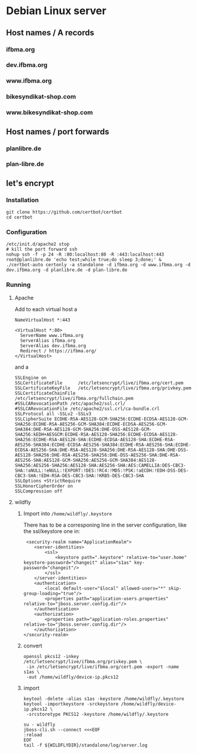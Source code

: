 * Debian Linux server
** Host names / A records
*** ifbma.org
*** dev.ifbma.org
*** www.ifbma.org
*** bikesyndikat-shop.com
*** www.bikesyndikat-shop.com
** Host names / port forwards
*** planlibre.de
*** plan-libre.de
** let's encrypt
*** Installation
#+BEGIN_SRC
git clone https://github.com/certbot/certbot
cd certbot
#+END_SRC
*** Configuration
#+BEGIN_SRC
/etc/init.d/apache2 stop
# kill the port forward ssh
nohup ssh -f -p 24 -R :80:localhost:80 -R :443:localhost:443 root@planlibre.de 'echo test;while true;do sleep 3;done;' &
./certbot-auto certonly -a standalone -d ifbma.org -d www.ifbma.org -d dev.ifbma.org -d planlibre.de -d plan-libre.de
#+END_SRC
*** Running
**** Apache
Add to each virtual host a 
#+BEGIN_SRC
NameVirtualHost *:443

<VirtualHost *:80>
  ServerName www.ifbma.org
  ServerAlias ifbma.org
  ServerAlias dev.ifbma.org
  Redirect / https://ifbma.org/
</VirtualHost>
#+END_SRC
and a 

#+BEGIN_SRC
SSLEngine on
SSLCertificateFile      /etc/letsencrypt/live/ifbma.org/cert.pem
SSLCertificateKeyFile   /etc/letsencrypt/live/ifbma.org/privkey.pem
SSLCertificateChainFile /etc/letsencrypt/live/ifbma.org/fullchain.pem
#SSLCARevocationPath /etc/apache2/ssl.crl/
#SSLCARevocationFile /etc/apache2/ssl.crl/ca-bundle.crl
SSLProtocol all -SSLv2 -SSLv3
SSLCipherSuite ECDHE-RSA-AES128-GCM-SHA256:ECDHE-ECDSA-AES128-GCM-SHA256:ECDHE-RSA-AES256-GCM-SHA384:ECDHE-ECDSA-AES256-GCM-SHA384:DHE-RSA-AES128-GCM-SHA256:DHE-DSS-AES128-GCM-SHA256:kEDH+AESGCM:ECDHE-RSA-AES128-SHA256:ECDHE-ECDSA-AES128-SHA256:ECDHE-RSA-AES128-SHA:ECDHE-ECDSA-AES128-SHA:ECDHE-RSA-AES256-SHA384:ECDHE-ECDSA-AES256-SHA384:ECDHE-RSA-AES256-SHA:ECDHE-ECDSA-AES256-SHA:DHE-RSA-AES128-SHA256:DHE-RSA-AES128-SHA:DHE-DSS-AES128-SHA256:DHE-RSA-AES256-SHA256:DHE-DSS-AES256-SHA:DHE-RSA-AES256-SHA:AES128-GCM-SHA256:AES256-GCM-SHA384:AES128-SHA256:AES256-SHA256:AES128-SHA:AES256-SHA:AES:CAMELLIA:DES-CBC3-SHA:!aNULL:!eNULL:!EXPORT:!DES:!RC4:!MD5:!PSK:!aECDH:!EDH-DSS-DES-CBC3-SHA:!EDH-RSA-DES-CBC3-SHA:!KRB5-DES-CBC3-SHA
SSLOptions +StrictRequire
SSLHonorCipherOrder on
SSLCompression off
#+END_SRC
**** wildfly
***** Import into ~/home/wildfly/.keystore~
There has to be a corresponing line in the server configuration, like
the ssl/keystore one in:
#+BEGIN_SRC
             <security-realm name="ApplicationRealm">
                <server-identities>
                    <ssl>
                        <keystore path=".keystore" relative-to="user.home" keystore-password="changeit" alias="s1as" key-password="changeit"/>
                    </ssl>
                </server-identities>
                <authentication>
                    <local default-user="$local" allowed-users="*" skip-group-loading="true"/>
                    <properties path="application-users.properties" relative-to="jboss.server.config.dir"/>
                </authentication>
                <authorization>
                    <properties path="application-roles.properties" relative-to="jboss.server.config.dir"/>
                </authorization>
            </security-realm>
#+END_SRC
***** convert
#+BEGIN_SRC
openssl pkcs12 -inkey /etc/letsencrypt/live/ifbma.org/privkey.pem \
 -in /etc/letsencrypt/live/ifbma.org/cert.pem -export -name s1as \
 -out /home/wildfly/device-ip.pkcs12
#+END_SRC
***** import
#+BEGIN_SRC
keytool -delete -alias s1as -keystore /home/wildfly/.keystore
keytool -importkeystore -srckeystore /home/wildfly/device-ip.pkcs12 \
 -srcstoretype PKCS12 -keystore /home/wildfly/.keystore

su - wildfly
jboss-cli.sh --connect <<<EOF
:reload
EOF
tail -f ${WILDFLYDIR}/standalone/log/server.log
#+END_SRC
